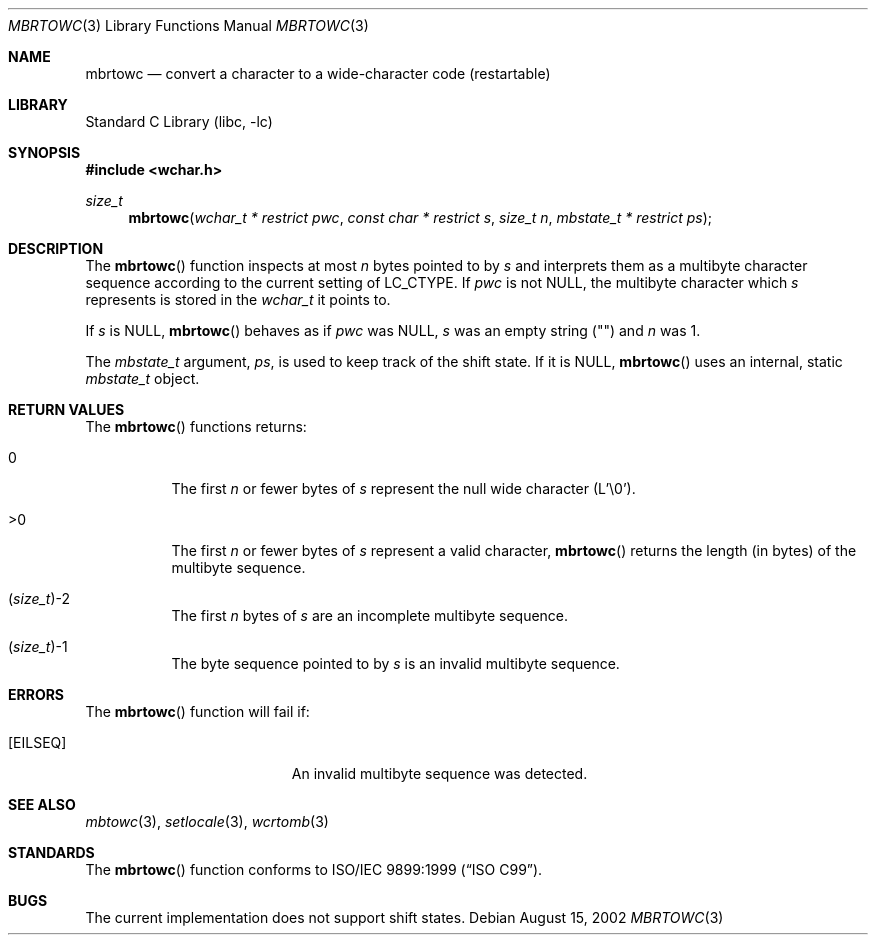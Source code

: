 .\" Copyright (c) 2002 Tim J. Robbins
.\" All rights reserved.
.\"
.\" Redistribution and use in source and binary forms, with or without
.\" modification, are permitted provided that the following conditions
.\" are met:
.\" 1. Redistributions of source code must retain the above copyright
.\"    notice, this list of conditions and the following disclaimer.
.\" 2. Redistributions in binary form must reproduce the above copyright
.\"    notice, this list of conditions and the following disclaimer in the
.\"    documentation and/or other materials provided with the distribution.
.\"
.\" THIS SOFTWARE IS PROVIDED BY THE AUTHOR AND CONTRIBUTORS ``AS IS'' AND
.\" ANY EXPRESS OR IMPLIED WARRANTIES, INCLUDING, BUT NOT LIMITED TO, THE
.\" IMPLIED WARRANTIES OF MERCHANTABILITY AND FITNESS FOR A PARTICULAR PURPOSE
.\" ARE DISCLAIMED.  IN NO EVENT SHALL THE AUTHOR OR CONTRIBUTORS BE LIABLE
.\" FOR ANY DIRECT, INDIRECT, INCIDENTAL, SPECIAL, EXEMPLARY, OR CONSEQUENTIAL
.\" DAMAGES (INCLUDING, BUT NOT LIMITED TO, PROCUREMENT OF SUBSTITUTE GOODS
.\" OR SERVICES; LOSS OF USE, DATA, OR PROFITS; OR BUSINESS INTERRUPTION)
.\" HOWEVER CAUSED AND ON ANY THEORY OF LIABILITY, WHETHER IN CONTRACT, STRICT
.\" LIABILITY, OR TORT (INCLUDING NEGLIGENCE OR OTHERWISE) ARISING IN ANY WAY
.\" OUT OF THE USE OF THIS SOFTWARE, EVEN IF ADVISED OF THE POSSIBILITY OF
.\" SUCH DAMAGE.
.\"
.\" $FreeBSD$
.Dd August 15, 2002
.Dt MBRTOWC 3
.Os
.Sh NAME
.Nm mbrtowc
.Nd "convert a character to a wide-character code (restartable)"
.Sh LIBRARY
.Lb libc
.Sh SYNOPSIS
.In wchar.h
.Ft size_t
.Fn mbrtowc "wchar_t * restrict pwc" "const char * restrict s" "size_t n" "mbstate_t * restrict ps"
.Sh DESCRIPTION
The
.Fn mbrtowc
function inspects at most
.Fa n
bytes pointed to by
.Fa s
and interprets them as a multibyte character sequence
according to the current setting of
.Ev LC_CTYPE .
If
.Fa pwc
is not
.Dv NULL ,
the multibyte character which
.Fa s
represents is stored in the
.Ft wchar_t
it points to.
.Pp
If
.Fa s
is
.Dv NULL ,
.Fn mbrtowc
behaves as if
.Fa pwc
was
.Dv NULL ,
.Fa s
was an empty string ("")
and
.Fa n
was 1.
.Pp
The
.Ft mbstate_t
argument,
.Fa ps ,
is used to keep track of the shift state.
If it is
.Dv NULL ,
.Fn mbrtowc
uses an internal, static
.Ft mbstate_t
object.
.Sh RETURN VALUES
The
.Fn mbrtowc
functions returns:
.Bl -tag -width indent
.It 0
The first
.Fa n
or fewer bytes of
.Fa s
represent the null wide character (L'\e0').
.It >0
The first
.Fa n
or fewer bytes of
.Fa s
represent a valid character,
.Fn mbrtowc
returns the length (in bytes) of the multibyte sequence.
.It Xo
.No ( Ns
.Ft size_t Ns
.No ) Ns \&-2
.Xc
The first
.Fa n
bytes of
.Fa s
are an incomplete multibyte sequence.
.It Xo
.No ( Ns
.Ft size_t Ns
.No ) Ns \&-1
.Xc
The byte sequence pointed to by
.Fa s
is an invalid multibyte sequence.
.El
.Sh ERRORS
The
.Fn mbrtowc
function will fail if:
.Bl -tag -width Er
.\".It Bq Er EINVAL
.\"Invalid argument.
.It Bq Er EILSEQ
An invalid multibyte sequence was detected.
.El
.Sh SEE ALSO
.Xr mbtowc 3 ,
.Xr setlocale 3 ,
.Xr wcrtomb 3
.Sh STANDARDS
The
.Fn mbrtowc
function conforms to
.St -isoC-99 .
.Sh BUGS
The current implementation does not support shift states.
